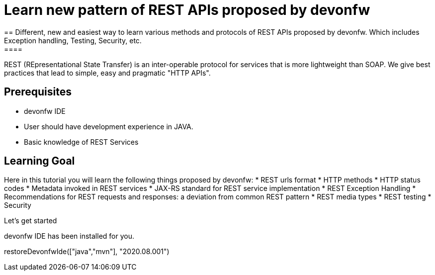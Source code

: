 = Learn new pattern of REST APIs proposed by devonfw
== Different, new and easiest way to learn various methods and protocols of REST APIs proposed by devonfw. Which includes Exception handling, Testing, Security, etc.
====
REST (REpresentational State Transfer) is an inter-operable protocol for services that is more lightweight than SOAP. We give best practices that lead to simple, easy and pragmatic "HTTP APIs".

## Prerequisites
* devonfw IDE
* User should have development experience in JAVA.
* Basic knowledge of REST Services

## Learning Goal
Here in this tutorial you will learn the following things proposed by devonfw:
* REST urls format
* HTTP methods
* HTTP status codes 
* Metadata invoked in REST services
* JAX-RS standard for REST service implementation
* REST Exception Handling
* Recommendations for REST requests and responses: a deviation from common REST pattern		
* REST media types
* REST testing
* Security 

Let's get started
====

devonfw IDE has been installed for you.

[step]
--
restoreDevonfwIde(["java","mvn"], "2020.08.001")
--